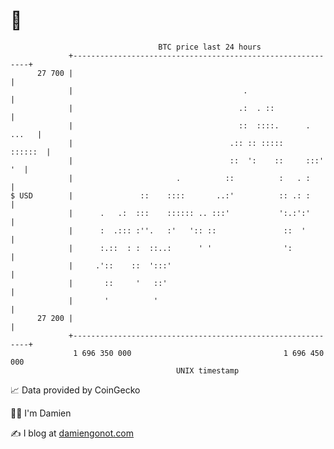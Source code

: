 * 👋

#+begin_example
                                    BTC price last 24 hours                    
                +------------------------------------------------------------+ 
         27 700 |                                                            | 
                |                                      .                     | 
                |                                     .:  . ::               | 
                |                                     ::  ::::.      . ...   | 
                |                                   .:: :: :::::     ::::::  | 
                |                                   ::  ':    ::     :::' '  | 
                |                       .          ::          :   . :       | 
   $ USD        |               ::    ::::       ..:'          :: .: :       | 
                |      .   .:  :::    :::::: .. :::'           ':.:':'       | 
                |      :  .::: :''.   :'   ':: ::               ::  '        | 
                |      :.::  : :  ::..:      ' '                ':           | 
                |     .'::    ::  ':::'                                      | 
                |       ::     '   ::'                                       | 
                |       '          '                                         | 
         27 200 |                                                            | 
                +------------------------------------------------------------+ 
                 1 696 350 000                                  1 696 450 000  
                                        UNIX timestamp                         
#+end_example
📈 Data provided by CoinGecko

🧑‍💻 I'm Damien

✍️ I blog at [[https://www.damiengonot.com][damiengonot.com]]
